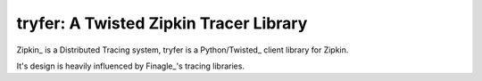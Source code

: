 tryfer: A Twisted Zipkin Tracer Library
=======================================

Zipkin_ is a Distributed Tracing system, tryfer is a Python/Twisted_ client
library for Zipkin.

It's design is heavily influenced by Finagle_'s tracing libraries.


.. Zipkin: https://github.com/twitter/zipkin
.. Twisted: http://twistedmatrix.com/
.. Finagle: https://github.com/twitter/finagle

